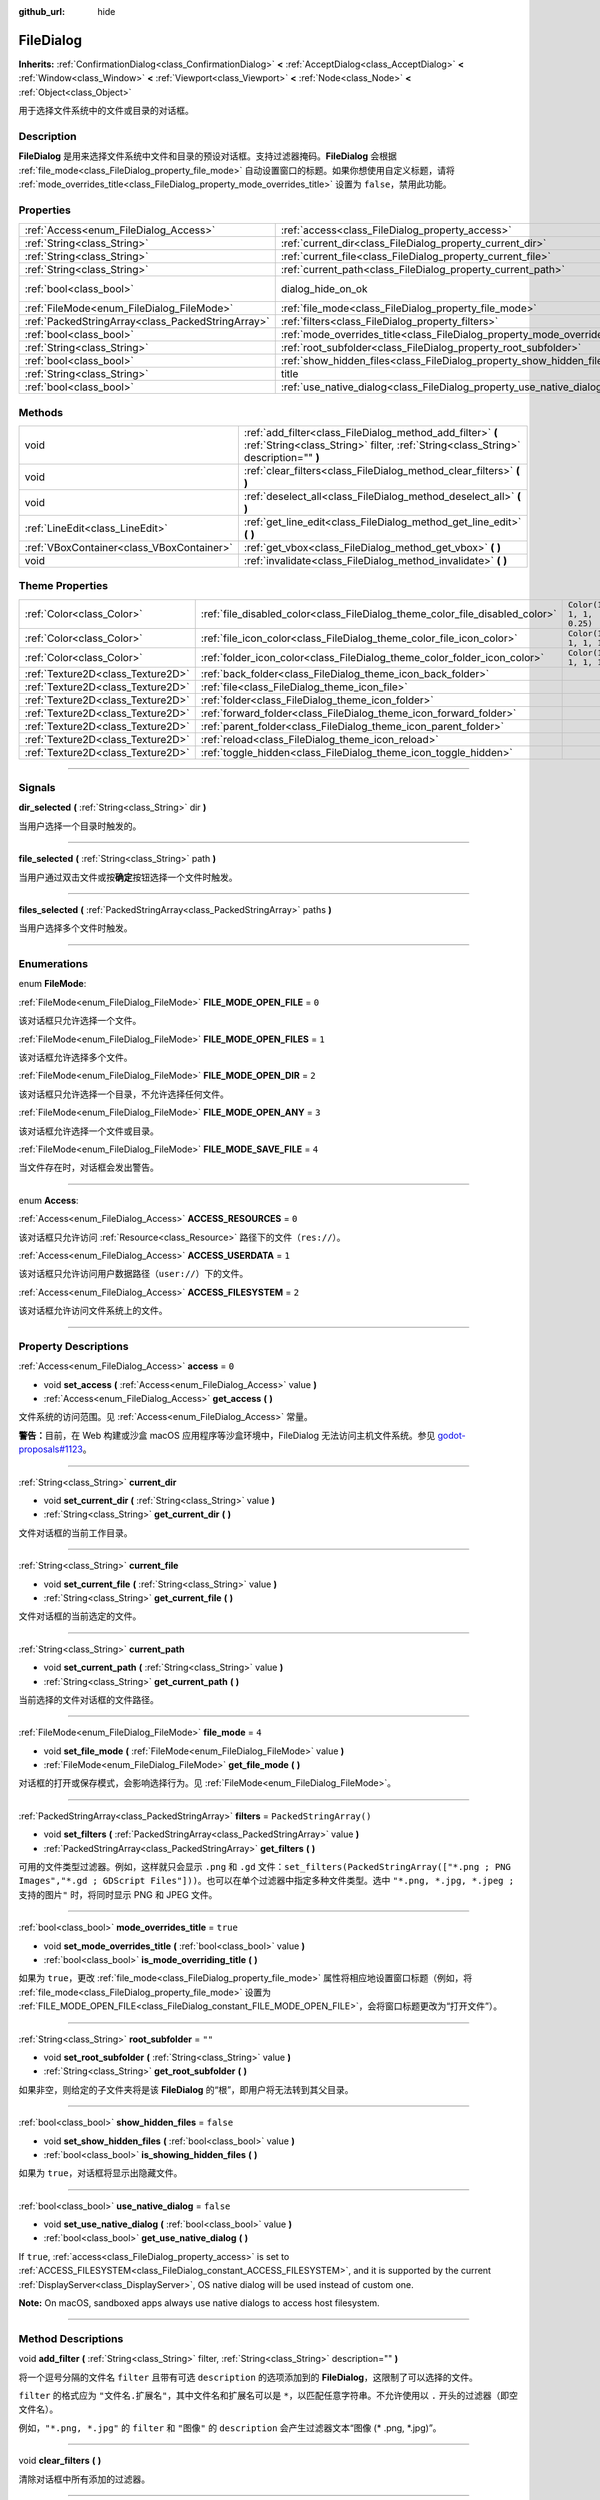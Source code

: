 :github_url: hide

.. DO NOT EDIT THIS FILE!!!
.. Generated automatically from Godot engine sources.
.. Generator: https://github.com/godotengine/godot/tree/master/doc/tools/make_rst.py.
.. XML source: https://github.com/godotengine/godot/tree/master/doc/classes/FileDialog.xml.

.. _class_FileDialog:

FileDialog
==========

**Inherits:** :ref:`ConfirmationDialog<class_ConfirmationDialog>` **<** :ref:`AcceptDialog<class_AcceptDialog>` **<** :ref:`Window<class_Window>` **<** :ref:`Viewport<class_Viewport>` **<** :ref:`Node<class_Node>` **<** :ref:`Object<class_Object>`

用于选择文件系统中的文件或目录的对话框。

.. rst-class:: classref-introduction-group

Description
-----------

**FileDialog** 是用来选择文件系统中文件和目录的预设对话框。支持过滤器掩码。\ **FileDialog** 会根据 :ref:`file_mode<class_FileDialog_property_file_mode>` 自动设置窗口的标题。如果你想使用自定义标题，请将 :ref:`mode_overrides_title<class_FileDialog_property_mode_overrides_title>` 设置为 ``false``\ ，禁用此功能。

.. rst-class:: classref-reftable-group

Properties
----------

.. table::
   :widths: auto

   +---------------------------------------------------+-----------------------------------------------------------------------------+------------------------------------------------------------------------------------------+
   | :ref:`Access<enum_FileDialog_Access>`             | :ref:`access<class_FileDialog_property_access>`                             | ``0``                                                                                    |
   +---------------------------------------------------+-----------------------------------------------------------------------------+------------------------------------------------------------------------------------------+
   | :ref:`String<class_String>`                       | :ref:`current_dir<class_FileDialog_property_current_dir>`                   |                                                                                          |
   +---------------------------------------------------+-----------------------------------------------------------------------------+------------------------------------------------------------------------------------------+
   | :ref:`String<class_String>`                       | :ref:`current_file<class_FileDialog_property_current_file>`                 |                                                                                          |
   +---------------------------------------------------+-----------------------------------------------------------------------------+------------------------------------------------------------------------------------------+
   | :ref:`String<class_String>`                       | :ref:`current_path<class_FileDialog_property_current_path>`                 |                                                                                          |
   +---------------------------------------------------+-----------------------------------------------------------------------------+------------------------------------------------------------------------------------------+
   | :ref:`bool<class_bool>`                           | dialog_hide_on_ok                                                           | ``false`` (overrides :ref:`AcceptDialog<class_AcceptDialog_property_dialog_hide_on_ok>`) |
   +---------------------------------------------------+-----------------------------------------------------------------------------+------------------------------------------------------------------------------------------+
   | :ref:`FileMode<enum_FileDialog_FileMode>`         | :ref:`file_mode<class_FileDialog_property_file_mode>`                       | ``4``                                                                                    |
   +---------------------------------------------------+-----------------------------------------------------------------------------+------------------------------------------------------------------------------------------+
   | :ref:`PackedStringArray<class_PackedStringArray>` | :ref:`filters<class_FileDialog_property_filters>`                           | ``PackedStringArray()``                                                                  |
   +---------------------------------------------------+-----------------------------------------------------------------------------+------------------------------------------------------------------------------------------+
   | :ref:`bool<class_bool>`                           | :ref:`mode_overrides_title<class_FileDialog_property_mode_overrides_title>` | ``true``                                                                                 |
   +---------------------------------------------------+-----------------------------------------------------------------------------+------------------------------------------------------------------------------------------+
   | :ref:`String<class_String>`                       | :ref:`root_subfolder<class_FileDialog_property_root_subfolder>`             | ``""``                                                                                   |
   +---------------------------------------------------+-----------------------------------------------------------------------------+------------------------------------------------------------------------------------------+
   | :ref:`bool<class_bool>`                           | :ref:`show_hidden_files<class_FileDialog_property_show_hidden_files>`       | ``false``                                                                                |
   +---------------------------------------------------+-----------------------------------------------------------------------------+------------------------------------------------------------------------------------------+
   | :ref:`String<class_String>`                       | title                                                                       | ``"Save a File"`` (overrides :ref:`Window<class_Window_property_title>`)                 |
   +---------------------------------------------------+-----------------------------------------------------------------------------+------------------------------------------------------------------------------------------+
   | :ref:`bool<class_bool>`                           | :ref:`use_native_dialog<class_FileDialog_property_use_native_dialog>`       | ``false``                                                                                |
   +---------------------------------------------------+-----------------------------------------------------------------------------+------------------------------------------------------------------------------------------+

.. rst-class:: classref-reftable-group

Methods
-------

.. table::
   :widths: auto

   +-------------------------------------------+--------------------------------------------------------------------------------------------------------------------------------------------------+
   | void                                      | :ref:`add_filter<class_FileDialog_method_add_filter>` **(** :ref:`String<class_String>` filter, :ref:`String<class_String>` description="" **)** |
   +-------------------------------------------+--------------------------------------------------------------------------------------------------------------------------------------------------+
   | void                                      | :ref:`clear_filters<class_FileDialog_method_clear_filters>` **(** **)**                                                                          |
   +-------------------------------------------+--------------------------------------------------------------------------------------------------------------------------------------------------+
   | void                                      | :ref:`deselect_all<class_FileDialog_method_deselect_all>` **(** **)**                                                                            |
   +-------------------------------------------+--------------------------------------------------------------------------------------------------------------------------------------------------+
   | :ref:`LineEdit<class_LineEdit>`           | :ref:`get_line_edit<class_FileDialog_method_get_line_edit>` **(** **)**                                                                          |
   +-------------------------------------------+--------------------------------------------------------------------------------------------------------------------------------------------------+
   | :ref:`VBoxContainer<class_VBoxContainer>` | :ref:`get_vbox<class_FileDialog_method_get_vbox>` **(** **)**                                                                                    |
   +-------------------------------------------+--------------------------------------------------------------------------------------------------------------------------------------------------+
   | void                                      | :ref:`invalidate<class_FileDialog_method_invalidate>` **(** **)**                                                                                |
   +-------------------------------------------+--------------------------------------------------------------------------------------------------------------------------------------------------+

.. rst-class:: classref-reftable-group

Theme Properties
----------------

.. table::
   :widths: auto

   +-----------------------------------+------------------------------------------------------------------------------+--------------------------+
   | :ref:`Color<class_Color>`         | :ref:`file_disabled_color<class_FileDialog_theme_color_file_disabled_color>` | ``Color(1, 1, 1, 0.25)`` |
   +-----------------------------------+------------------------------------------------------------------------------+--------------------------+
   | :ref:`Color<class_Color>`         | :ref:`file_icon_color<class_FileDialog_theme_color_file_icon_color>`         | ``Color(1, 1, 1, 1)``    |
   +-----------------------------------+------------------------------------------------------------------------------+--------------------------+
   | :ref:`Color<class_Color>`         | :ref:`folder_icon_color<class_FileDialog_theme_color_folder_icon_color>`     | ``Color(1, 1, 1, 1)``    |
   +-----------------------------------+------------------------------------------------------------------------------+--------------------------+
   | :ref:`Texture2D<class_Texture2D>` | :ref:`back_folder<class_FileDialog_theme_icon_back_folder>`                  |                          |
   +-----------------------------------+------------------------------------------------------------------------------+--------------------------+
   | :ref:`Texture2D<class_Texture2D>` | :ref:`file<class_FileDialog_theme_icon_file>`                                |                          |
   +-----------------------------------+------------------------------------------------------------------------------+--------------------------+
   | :ref:`Texture2D<class_Texture2D>` | :ref:`folder<class_FileDialog_theme_icon_folder>`                            |                          |
   +-----------------------------------+------------------------------------------------------------------------------+--------------------------+
   | :ref:`Texture2D<class_Texture2D>` | :ref:`forward_folder<class_FileDialog_theme_icon_forward_folder>`            |                          |
   +-----------------------------------+------------------------------------------------------------------------------+--------------------------+
   | :ref:`Texture2D<class_Texture2D>` | :ref:`parent_folder<class_FileDialog_theme_icon_parent_folder>`              |                          |
   +-----------------------------------+------------------------------------------------------------------------------+--------------------------+
   | :ref:`Texture2D<class_Texture2D>` | :ref:`reload<class_FileDialog_theme_icon_reload>`                            |                          |
   +-----------------------------------+------------------------------------------------------------------------------+--------------------------+
   | :ref:`Texture2D<class_Texture2D>` | :ref:`toggle_hidden<class_FileDialog_theme_icon_toggle_hidden>`              |                          |
   +-----------------------------------+------------------------------------------------------------------------------+--------------------------+

.. rst-class:: classref-section-separator

----

.. rst-class:: classref-descriptions-group

Signals
-------

.. _class_FileDialog_signal_dir_selected:

.. rst-class:: classref-signal

**dir_selected** **(** :ref:`String<class_String>` dir **)**

当用户选择一个目录时触发的。

.. rst-class:: classref-item-separator

----

.. _class_FileDialog_signal_file_selected:

.. rst-class:: classref-signal

**file_selected** **(** :ref:`String<class_String>` path **)**

当用户通过双击文件或按\ **确定**\ 按钮选择一个文件时触发。

.. rst-class:: classref-item-separator

----

.. _class_FileDialog_signal_files_selected:

.. rst-class:: classref-signal

**files_selected** **(** :ref:`PackedStringArray<class_PackedStringArray>` paths **)**

当用户选择多个文件时触发。

.. rst-class:: classref-section-separator

----

.. rst-class:: classref-descriptions-group

Enumerations
------------

.. _enum_FileDialog_FileMode:

.. rst-class:: classref-enumeration

enum **FileMode**:

.. _class_FileDialog_constant_FILE_MODE_OPEN_FILE:

.. rst-class:: classref-enumeration-constant

:ref:`FileMode<enum_FileDialog_FileMode>` **FILE_MODE_OPEN_FILE** = ``0``

该对话框只允许选择一个文件。

.. _class_FileDialog_constant_FILE_MODE_OPEN_FILES:

.. rst-class:: classref-enumeration-constant

:ref:`FileMode<enum_FileDialog_FileMode>` **FILE_MODE_OPEN_FILES** = ``1``

该对话框允许选择多个文件。

.. _class_FileDialog_constant_FILE_MODE_OPEN_DIR:

.. rst-class:: classref-enumeration-constant

:ref:`FileMode<enum_FileDialog_FileMode>` **FILE_MODE_OPEN_DIR** = ``2``

该对话框只允许选择一个目录，不允许选择任何文件。

.. _class_FileDialog_constant_FILE_MODE_OPEN_ANY:

.. rst-class:: classref-enumeration-constant

:ref:`FileMode<enum_FileDialog_FileMode>` **FILE_MODE_OPEN_ANY** = ``3``

该对话框允许选择一个文件或目录。

.. _class_FileDialog_constant_FILE_MODE_SAVE_FILE:

.. rst-class:: classref-enumeration-constant

:ref:`FileMode<enum_FileDialog_FileMode>` **FILE_MODE_SAVE_FILE** = ``4``

当文件存在时，对话框会发出警告。

.. rst-class:: classref-item-separator

----

.. _enum_FileDialog_Access:

.. rst-class:: classref-enumeration

enum **Access**:

.. _class_FileDialog_constant_ACCESS_RESOURCES:

.. rst-class:: classref-enumeration-constant

:ref:`Access<enum_FileDialog_Access>` **ACCESS_RESOURCES** = ``0``

该对话框只允许访问 :ref:`Resource<class_Resource>` 路径下的文件（\ ``res://``\ ）。

.. _class_FileDialog_constant_ACCESS_USERDATA:

.. rst-class:: classref-enumeration-constant

:ref:`Access<enum_FileDialog_Access>` **ACCESS_USERDATA** = ``1``

该对话框只允许访问用户数据路径（\ ``user://``\ ）下的文件。

.. _class_FileDialog_constant_ACCESS_FILESYSTEM:

.. rst-class:: classref-enumeration-constant

:ref:`Access<enum_FileDialog_Access>` **ACCESS_FILESYSTEM** = ``2``

该对话框允许访问文件系统上的文件。

.. rst-class:: classref-section-separator

----

.. rst-class:: classref-descriptions-group

Property Descriptions
---------------------

.. _class_FileDialog_property_access:

.. rst-class:: classref-property

:ref:`Access<enum_FileDialog_Access>` **access** = ``0``

.. rst-class:: classref-property-setget

- void **set_access** **(** :ref:`Access<enum_FileDialog_Access>` value **)**
- :ref:`Access<enum_FileDialog_Access>` **get_access** **(** **)**

文件系统的访问范围。见 :ref:`Access<enum_FileDialog_Access>` 常量。

\ **警告：**\ 目前，在 Web 构建或沙盒 macOS 应用程序等沙盒环境中，FileDialog 无法访问主机文件系统。参见 `godot-proposals#1123 <https://github.com/godotengine/godot-proposals/issues/1123>`__\ 。

.. rst-class:: classref-item-separator

----

.. _class_FileDialog_property_current_dir:

.. rst-class:: classref-property

:ref:`String<class_String>` **current_dir**

.. rst-class:: classref-property-setget

- void **set_current_dir** **(** :ref:`String<class_String>` value **)**
- :ref:`String<class_String>` **get_current_dir** **(** **)**

文件对话框的当前工作目录。

.. rst-class:: classref-item-separator

----

.. _class_FileDialog_property_current_file:

.. rst-class:: classref-property

:ref:`String<class_String>` **current_file**

.. rst-class:: classref-property-setget

- void **set_current_file** **(** :ref:`String<class_String>` value **)**
- :ref:`String<class_String>` **get_current_file** **(** **)**

文件对话框的当前选定的文件。

.. rst-class:: classref-item-separator

----

.. _class_FileDialog_property_current_path:

.. rst-class:: classref-property

:ref:`String<class_String>` **current_path**

.. rst-class:: classref-property-setget

- void **set_current_path** **(** :ref:`String<class_String>` value **)**
- :ref:`String<class_String>` **get_current_path** **(** **)**

当前选择的文件对话框的文件路径。

.. rst-class:: classref-item-separator

----

.. _class_FileDialog_property_file_mode:

.. rst-class:: classref-property

:ref:`FileMode<enum_FileDialog_FileMode>` **file_mode** = ``4``

.. rst-class:: classref-property-setget

- void **set_file_mode** **(** :ref:`FileMode<enum_FileDialog_FileMode>` value **)**
- :ref:`FileMode<enum_FileDialog_FileMode>` **get_file_mode** **(** **)**

对话框的打开或保存模式，会影响选择行为。见 :ref:`FileMode<enum_FileDialog_FileMode>`\ 。

.. rst-class:: classref-item-separator

----

.. _class_FileDialog_property_filters:

.. rst-class:: classref-property

:ref:`PackedStringArray<class_PackedStringArray>` **filters** = ``PackedStringArray()``

.. rst-class:: classref-property-setget

- void **set_filters** **(** :ref:`PackedStringArray<class_PackedStringArray>` value **)**
- :ref:`PackedStringArray<class_PackedStringArray>` **get_filters** **(** **)**

可用的文件类型过滤器。例如，这样就只会显示 ``.png`` 和 ``.gd`` 文件：\ ``set_filters(PackedStringArray(["*.png ; PNG Images","*.gd ; GDScript Files"]))``\ 。也可以在单个过滤器中指定多种文件类型。选中 ``"*.png, *.jpg, *.jpeg ; 支持的图片"`` 时，将同时显示 PNG 和 JPEG 文件。

.. rst-class:: classref-item-separator

----

.. _class_FileDialog_property_mode_overrides_title:

.. rst-class:: classref-property

:ref:`bool<class_bool>` **mode_overrides_title** = ``true``

.. rst-class:: classref-property-setget

- void **set_mode_overrides_title** **(** :ref:`bool<class_bool>` value **)**
- :ref:`bool<class_bool>` **is_mode_overriding_title** **(** **)**

如果为 ``true``\ ，更改 :ref:`file_mode<class_FileDialog_property_file_mode>` 属性将相应地设置窗口标题（例如，将 :ref:`file_mode<class_FileDialog_property_file_mode>` 设置为 :ref:`FILE_MODE_OPEN_FILE<class_FileDialog_constant_FILE_MODE_OPEN_FILE>`\ ，会将窗口标题更改为“打开文件”）。

.. rst-class:: classref-item-separator

----

.. _class_FileDialog_property_root_subfolder:

.. rst-class:: classref-property

:ref:`String<class_String>` **root_subfolder** = ``""``

.. rst-class:: classref-property-setget

- void **set_root_subfolder** **(** :ref:`String<class_String>` value **)**
- :ref:`String<class_String>` **get_root_subfolder** **(** **)**

如果非空，则给定的子文件夹将是该 **FileDialog** 的“根”，即用户将无法转到其父目录。

.. rst-class:: classref-item-separator

----

.. _class_FileDialog_property_show_hidden_files:

.. rst-class:: classref-property

:ref:`bool<class_bool>` **show_hidden_files** = ``false``

.. rst-class:: classref-property-setget

- void **set_show_hidden_files** **(** :ref:`bool<class_bool>` value **)**
- :ref:`bool<class_bool>` **is_showing_hidden_files** **(** **)**

如果为 ``true``\ ，对话框将显示出隐藏文件。

.. rst-class:: classref-item-separator

----

.. _class_FileDialog_property_use_native_dialog:

.. rst-class:: classref-property

:ref:`bool<class_bool>` **use_native_dialog** = ``false``

.. rst-class:: classref-property-setget

- void **set_use_native_dialog** **(** :ref:`bool<class_bool>` value **)**
- :ref:`bool<class_bool>` **get_use_native_dialog** **(** **)**

If ``true``, :ref:`access<class_FileDialog_property_access>` is set to :ref:`ACCESS_FILESYSTEM<class_FileDialog_constant_ACCESS_FILESYSTEM>`, and it is supported by the current :ref:`DisplayServer<class_DisplayServer>`, OS native dialog will be used instead of custom one.

\ **Note:** On macOS, sandboxed apps always use native dialogs to access host filesystem.

.. rst-class:: classref-section-separator

----

.. rst-class:: classref-descriptions-group

Method Descriptions
-------------------

.. _class_FileDialog_method_add_filter:

.. rst-class:: classref-method

void **add_filter** **(** :ref:`String<class_String>` filter, :ref:`String<class_String>` description="" **)**

将一个逗号分隔的文件名 ``filter`` 且带有可选 ``description`` 的选项添加到的 **FileDialog**\ ，这限制了可以选择的文件。

\ ``filter`` 的格式应为 ``"文件名.扩展名"``\ ，其中文件名和扩展名可以是 ``*``\ ，以匹配任意字符串。不允许使用以 ``.`` 开头的过滤器（即空文件名）。

例如，\ ``"*.png, *.jpg"`` 的 ``filter`` 和 ``"图像"`` 的 ``description`` 会产生过滤器文本“图像 (\* .png, \*.jpg)”。

.. rst-class:: classref-item-separator

----

.. _class_FileDialog_method_clear_filters:

.. rst-class:: classref-method

void **clear_filters** **(** **)**

清除对话框中所有添加的过滤器。

.. rst-class:: classref-item-separator

----

.. _class_FileDialog_method_deselect_all:

.. rst-class:: classref-method

void **deselect_all** **(** **)**

清除对话框中所有当前选定的项目。

.. rst-class:: classref-item-separator

----

.. _class_FileDialog_method_get_line_edit:

.. rst-class:: classref-method

:ref:`LineEdit<class_LineEdit>` **get_line_edit** **(** **)**

返回所选文件的 LineEdit。

\ **警告：**\ 这是一个必需的内部节点，删除和释放它可能会导致崩溃。如果你希望隐藏它或其任何子项，请使用它们的 :ref:`CanvasItem.visible<class_CanvasItem_property_visible>` 属性。

.. rst-class:: classref-item-separator

----

.. _class_FileDialog_method_get_vbox:

.. rst-class:: classref-method

:ref:`VBoxContainer<class_VBoxContainer>` **get_vbox** **(** **)**

返回对话框的垂直框容器，可以向其中添加自定义控件。

\ **警告：**\ 这是一个必需的内部节点，删除和释放它可能会导致崩溃。如果你希望隐藏它或其任何子项，请使用它们的 :ref:`CanvasItem.visible<class_CanvasItem_property_visible>` 属性。

.. rst-class:: classref-item-separator

----

.. _class_FileDialog_method_invalidate:

.. rst-class:: classref-method

void **invalidate** **(** **)**

使当前对话框内容列表无效并更新。

.. rst-class:: classref-section-separator

----

.. rst-class:: classref-descriptions-group

Theme Property Descriptions
---------------------------

.. _class_FileDialog_theme_color_file_disabled_color:

.. rst-class:: classref-themeproperty

:ref:`Color<class_Color>` **file_disabled_color** = ``Color(1, 1, 1, 0.25)``

禁用文件的色调（当 **FileDialog** 在打开文件夹模式下使用时）。

.. rst-class:: classref-item-separator

----

.. _class_FileDialog_theme_color_file_icon_color:

.. rst-class:: classref-themeproperty

:ref:`Color<class_Color>` **file_icon_color** = ``Color(1, 1, 1, 1)``

应用于文件图标的颜色调制。

.. rst-class:: classref-item-separator

----

.. _class_FileDialog_theme_color_folder_icon_color:

.. rst-class:: classref-themeproperty

:ref:`Color<class_Color>` **folder_icon_color** = ``Color(1, 1, 1, 1)``

应用于文件夹图标的颜色调制。

.. rst-class:: classref-item-separator

----

.. _class_FileDialog_theme_icon_back_folder:

.. rst-class:: classref-themeproperty

:ref:`Texture2D<class_Texture2D>` **back_folder**

向后箭头的自定义图标。

.. rst-class:: classref-item-separator

----

.. _class_FileDialog_theme_icon_file:

.. rst-class:: classref-themeproperty

:ref:`Texture2D<class_Texture2D>` **file**

文件的自定义图标。

.. rst-class:: classref-item-separator

----

.. _class_FileDialog_theme_icon_folder:

.. rst-class:: classref-themeproperty

:ref:`Texture2D<class_Texture2D>` **folder**

文件夹的自定义图标。

.. rst-class:: classref-item-separator

----

.. _class_FileDialog_theme_icon_forward_folder:

.. rst-class:: classref-themeproperty

:ref:`Texture2D<class_Texture2D>` **forward_folder**

向前箭头的自定义图标。

.. rst-class:: classref-item-separator

----

.. _class_FileDialog_theme_icon_parent_folder:

.. rst-class:: classref-themeproperty

:ref:`Texture2D<class_Texture2D>` **parent_folder**

父文件夹箭头的自定义图标。

.. rst-class:: classref-item-separator

----

.. _class_FileDialog_theme_icon_reload:

.. rst-class:: classref-themeproperty

:ref:`Texture2D<class_Texture2D>` **reload**

重新加载按钮的自定义图标。

.. rst-class:: classref-item-separator

----

.. _class_FileDialog_theme_icon_toggle_hidden:

.. rst-class:: classref-themeproperty

:ref:`Texture2D<class_Texture2D>` **toggle_hidden**

切换隐藏按钮的自定义图标。

.. |virtual| replace:: :abbr:`virtual (This method should typically be overridden by the user to have any effect.)`
.. |const| replace:: :abbr:`const (This method has no side effects. It doesn't modify any of the instance's member variables.)`
.. |vararg| replace:: :abbr:`vararg (This method accepts any number of arguments after the ones described here.)`
.. |constructor| replace:: :abbr:`constructor (This method is used to construct a type.)`
.. |static| replace:: :abbr:`static (This method doesn't need an instance to be called, so it can be called directly using the class name.)`
.. |operator| replace:: :abbr:`operator (This method describes a valid operator to use with this type as left-hand operand.)`
.. |bitfield| replace:: :abbr:`BitField (This value is an integer composed as a bitmask of the following flags.)`

